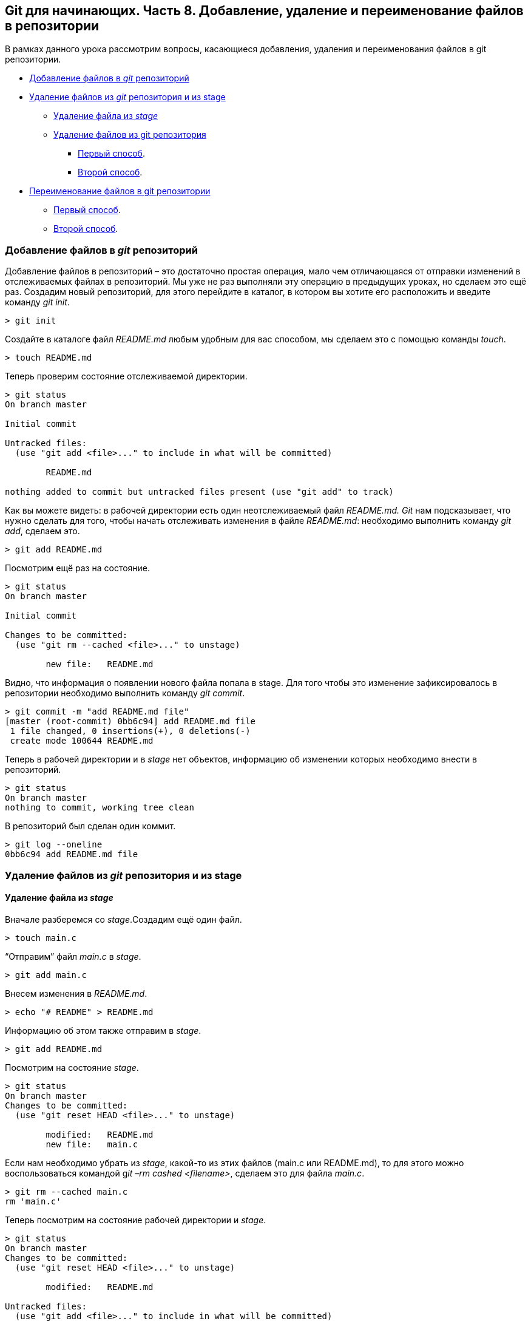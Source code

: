 == *Git для начинающих. Часть 8. Добавление, удаление и переименование файлов в репозитории*

В рамках данного урока рассмотрим вопросы, касающиеся добавления, удаления и переименования файлов в git репозитории.

**** <<Добавление файлов в _git_ репозиторий>>
**** <<Удаление файлов из _git_ репозитория и из stage>>
- <<Удаление файла из _stage_>>
- <<Удаление файлов из git репозитория>>
*** xref:_удаление_файлов_из_git_репозитория[Первый способ].
*** xref:_удаление_файлов_из_git_репозитория[Второй способ].
**** <<Переименование файлов в git репозитории>>
- xref:_переименование_файлов_в_git_репозитории[Первый способ].
- xref:_переименование_файлов_в_git_репозитории[Второй способ].


=== Добавление файлов в _git_ репозиторий

Добавление файлов в репозиторий – это достаточно простая операция, мало чем отличающаяся от отправки изменений в отслеживаемых файлах в репозиторий. Мы уже не раз выполняли эту операцию в предыдущих уроках, но сделаем это ещё раз. Создадим новый репозиторий, для этого перейдите в каталог, в котором вы хотите его расположить и введите команду _git init_.

[source, sh]
> git init


Создайте в каталоге файл _README.md_ любым удобным для вас способом, мы сделаем это с помощью команды _touch_.

[source, sh]
> touch README.md

Теперь проверим состояние отслеживаемой директории.

[source, sh]
----
> git status
On branch master

Initial commit

Untracked files:
  (use "git add <file>..." to include in what will be committed)

        README.md

nothing added to commit but untracked files present (use "git add" to track)
----

Как вы можете видеть: в рабочей директории есть один неотслеживаемый файл _README.md. Git_ нам подсказывает, что нужно сделать для того, чтобы начать отслеживать изменения в файле _README.md_: необходимо выполнить команду _git add_, сделаем это.

[source, sh]
> git add README.md

Посмотрим ещё раз на состояние.

[source, sh]
----
> git status
On branch master

Initial commit

Changes to be committed:
  (use "git rm --cached <file>..." to unstage)

        new file:   README.md
----

Видно, что информация о появлении нового файла попала в stage. Для того чтобы это изменение зафиксировалось в репозитории необходимо выполнить команду _git commit_.

[source, sh]
----
> git commit -m "add README.md file"
[master (root-commit) 0bb6c94] add README.md file
 1 file changed, 0 insertions(+), 0 deletions(-)
 create mode 100644 README.md
----

Теперь в рабочей директории и в _stage_ нет объектов, информацию об изменении которых необходимо внести в репозиторий.

[source, sh]
----
> git status
On branch master
nothing to commit, working tree clean
----

В репозиторий был сделан один коммит.

[source, sh]
----
> git log --oneline
0bb6c94 add README.md file
----

=== Удаление файлов из _git_ репозитория и из stage

==== Удаление файла из _stage_

Вначале разберемся со _stage_.Создадим ещё один файл.

[source, sh]
> touch main.c

“Отправим” файл _main.c_ в _stage_.

[source, sh]
> git add main.c

Внесем изменения в _README.md_.

[source, sh]
> echo "# README" > README.md

Информацию об этом также отправим в _stage_.

[source, sh]
> git add README.md

Посмотрим на состояние _stage_.

[source, sh]
----
> git status
On branch master
Changes to be committed:
  (use "git reset HEAD <file>..." to unstage)

        modified:   README.md
        new file:   main.c
----

Если нам необходимо убрать из _stage_, какой-то из этих файлов (main.c или README.md), то для этого можно воспользоваться командой g__it –rm cashed <filename>__, сделаем это для файла _main.c_.

[source, sh]
----
> git rm --cached main.c
rm 'main.c'
----

Теперь посмотрим на состояние рабочей директории и _stage_.

[source, sh]
----
> git status
On branch master
Changes to be committed:
  (use "git reset HEAD <file>..." to unstage)

        modified:   README.md

Untracked files:
  (use "git add <file>..." to include in what will be committed)

        main.c
----

Видно, что изменения в файле _README.md_ готовы для коммита, а вот файл _main.c_ перешел в состояние – неотслеживаемый.Отправим _main.c_ в stage и, после этого, сделаем коммит в репозиторий.

[source,sh]
----
> git add main.c
> git commit -m "add main.c and do some changes in README.md"
[master 49049bc] add main.c and do some changes in README.md
 2 files changed, 1 insertion(+)
 create mode 100644 main.c
----

[#_удаление_файлов_из_git_репозитория]
=== Удаление файлов из git репозитория

Удалить файл из репозитория можно двумя способами: *первый* – удалить его из рабочей директории и уведомить об этом _git_; *второй* – воспользоваться средствами _git_.*Начнем с первого способа.* Для начала посмотрим, какие файлы у нас хранятся в репозитории.

[source,sh]
----
> git ls-tree master
100644 blob 7e59600739c96546163833214c36459e324bad0a    README.md
100644 blob e69de29bb2d1d6434b8b29ae775ad8c2e48c5391    main.c
----

Удалим файл _main.c_ из рабочей директории.

[source, sh]
----
> rm main.c
> ls
README.md
----

Уведомим об этом систему _git_.

[source, sh]
----
> git rm main.c
rm 'main.c'
----

Вместо команды _git rm_ можно использовать _git add_, но само слово _add_ в данном случае будет звучать несколько неоднозначно, поэтому лучше использовать _rm_.На данном этапе еще можно вернуть все назад с помощью команды _git checkout_ — _<filename>_, в результате, в нашу рабочую директорию будет скопирован файл из репозитория.Создадим коммит, фиксирующий удаление файла.

[source, sh]
----
> git commit -m "remove main.c"
[master d4e22ae] remove main.c
 1 file changed, 0 insertions(+), 0 deletions(-)
 delete mode 100644 main.c
----

Теперь в репозитории остался только один файл _README.md_.

[source, sh]
----
> git ls-tree master
100644 blob 7e59600739c96546163833214c36459e324bad0a    README.md
----

*Второй способ* – это сразу использовать команду _git rm_ без предварительного удаления файла из директории.Вновь создадим файл _main.c_ и добавим его в репозиторий.

[source, sh]
----
> touch main.c
> git add main.c
> git commit -m "add main.c file"
[master 6d93049] add main.c file
 1 file changed, 0 insertions(+), 0 deletions(-)
 create mode 100644 main.c
> git ls-tree master
100644 blob 7e59600739c96546163833214c36459e324bad0a    README.md
100644 blob e69de29bb2d1d6434b8b29ae775ad8c2e48c5391    main.c
----

Удалим файл из репозитория.

[source, sh]
----
> git rm main.c
rm 'main.c'

> git commit -m "deleted: main.c file"
[master ba7d027] deleted: main.c file
 1 file changed, 0 insertions(+), 0 deletions(-)
 delete mode 100644 main.c
----

Файла _main.c_ больше нет в репозитории.

[source, sh]
----
> git ls-tree master
100644 blob 7e59600739c96546163833214c36459e324bad0a    README.md
----

Его также нет и в рабочем каталоге.

[source,sh]
----
> ls
README.md
----

Удалите файл _README.md_ из репозитория самостоятельно.

[#_переименование_файлов_в_git_репозитории]
=== Переименование файлов в git репозитории

Как и в случае с удалением, переименовать файл в _git_ репозитории можно двумя способами – с использованием и без использования средств операционной системы.

*Первый способ*.Создадим файл _test_main_file.c_ и добавим его в репозиторий.

[source,sh]
----
> touch test_main_file.c

> git add test_main_file.c

> git commit -m "add test_main_file.c"
[master 6cf53ac] add test_main_file.c
 1 file changed, 0 insertions(+), 0 deletions(-)
 create mode 100644 test_main_file.c
----

Содержимое репозитория после этого будет выглядеть так.

[source, sh]
----
> git ls-tree master
100644 blob e69de29bb2d1d6434b8b29ae775ad8c2e48c5391    test_main_file.c
----

Переименуем его на _test_main.c_.

Сделаем это в рабочей директории.

[source, sh]
> mv test_main_file.c test_main.c

Теперь отправим изменение в репозиторий.

[source, sh]
----
> git add .
> git commit -m "Rename test_main_file.c"
[master 79528c4] Rename test_main_file.c
 1 file changed, 0 insertions(+), 0 deletions(-)
 rename test_main_file.c => test_main.c (100%)
----

В репозитории и в рабочей директории будет находится только файл _test_main.c_.

[source, sh]
----
> git ls-tree master
100644 blob e69de29bb2d1d6434b8b29ae775ad8c2e48c5391    test_main.c

> ls
test_main.c
----

*Второй способ.*

В рамках второго способа рассмотрим работу с командой _git mv_.Переименуем файл _test_main.c_ в _main.c_.Текущее содержимое репозитория и рабочего каталога.

[source, sh]
----
> git ls-tree master
100644 blob e69de29bb2d1d6434b8b29ae775ad8c2e48c5391    test_main.c
> ls
test_main.c
----

Переименуем файл _test_main.c_ на _main.c_ средствами _git_.

[source, sh]
----
> git mv test_main.c main.c

> git commit -m "Rename test_main.c file"
[master c566f0e] Rename test_main.c file
 1 file changed, 0 insertions(+), 0 deletions(-)
 rename test_main.c => main.c (100%)
----

Имя файла изменилось как в репозитории так и в рабочем каталоге.

[source, sh]
----
> git ls-tree master
100644 blob e69de29bb2d1d6434b8b29ae775ad8c2e48c5391    main.c

> ls
main.c
----